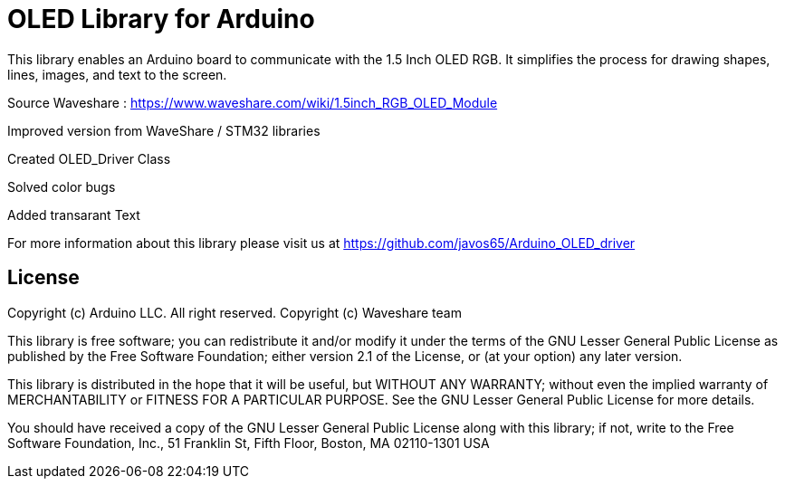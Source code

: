 = OLED Library for Arduino =

This library enables an Arduino board to communicate with the 1.5 Inch OLED RGB. 
It simplifies the process for drawing shapes, lines, images, and text to the screen. 

Source Waveshare : https://www.waveshare.com/wiki/1.5inch_RGB_OLED_Module


Improved version from WaveShare / STM32 libraries

Created OLED_Driver Class

Solved color bugs

Added transarant Text


For more information about this library please visit us at
https://github.com/javos65/Arduino_OLED_driver

== License ==

Copyright (c) Arduino LLC. All right reserved.
Copyright (c) Waveshare team

This library is free software; you can redistribute it and/or
modify it under the terms of the GNU Lesser General Public
License as published by the Free Software Foundation; either
version 2.1 of the License, or (at your option) any later version.

This library is distributed in the hope that it will be useful,
but WITHOUT ANY WARRANTY; without even the implied warranty of
MERCHANTABILITY or FITNESS FOR A PARTICULAR PURPOSE. See the GNU
Lesser General Public License for more details.

You should have received a copy of the GNU Lesser General Public
License along with this library; if not, write to the Free Software
Foundation, Inc., 51 Franklin St, Fifth Floor, Boston, MA 02110-1301 USA
